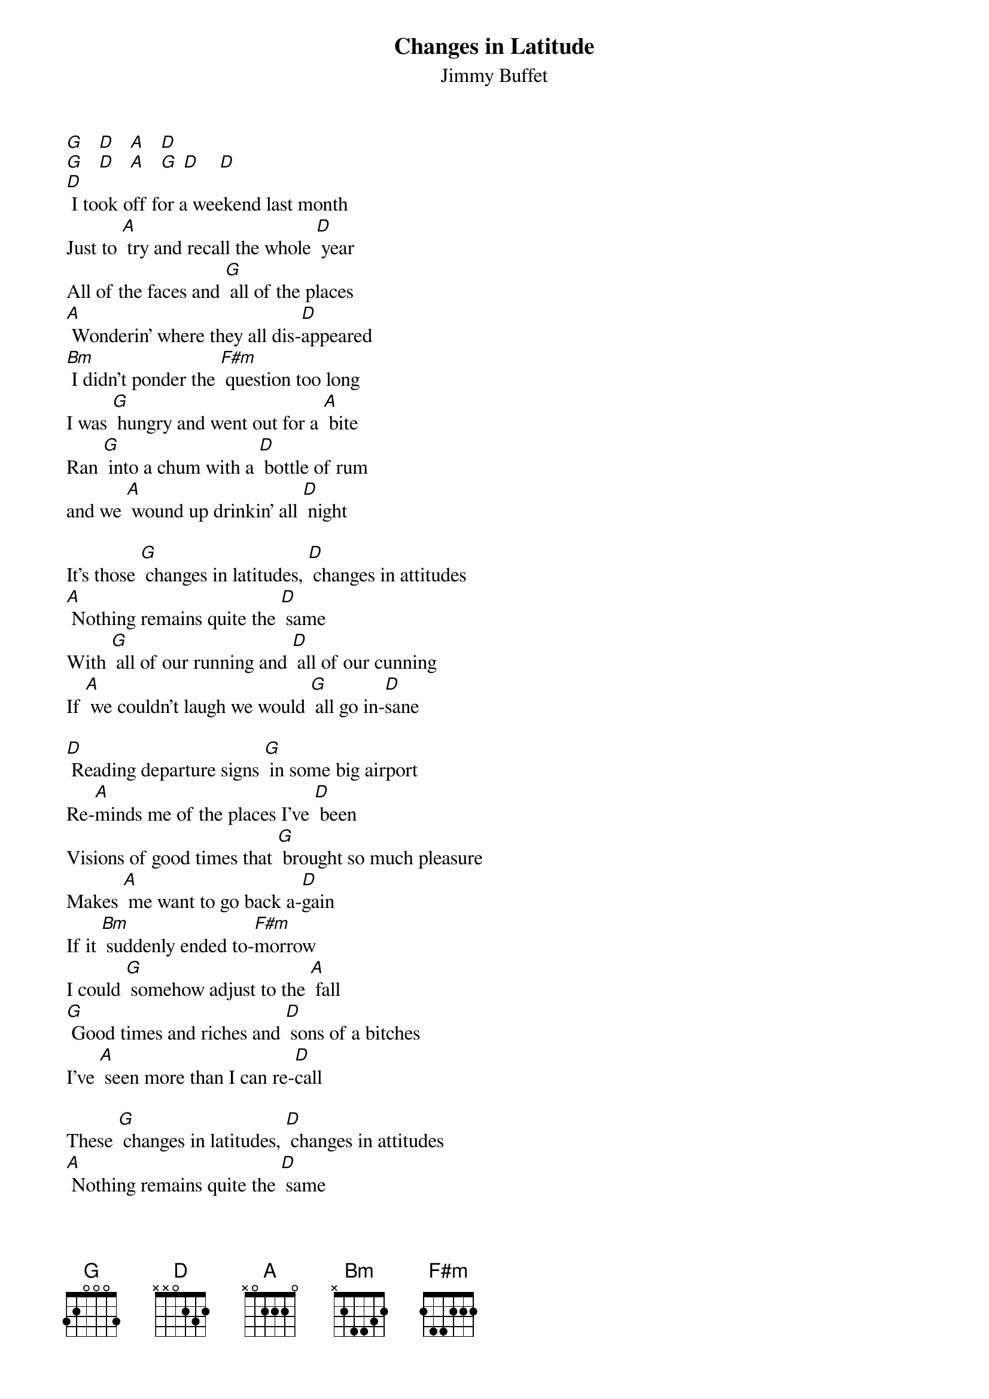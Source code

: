 {t: Changes in Latitude}
{st: Jimmy Buffet}

[G]   [D]   [A]   [D]
[G]   [D]   [A]   [G] [D]    [D]
[D] I took off for a weekend last month
Just to [A] try and recall the whole [D] year
All of the faces and [G] all of the places
[A] Wonderin' where they all dis-[D]appeared
[Bm] I didn't ponder the [F#m] question too long
I was [G] hungry and went out for a [A] bite
Ran [G] into a chum with a [D] bottle of rum
and we [A] wound up drinkin' all [D] night
 
It's those [G] changes in latitudes, [D] changes in attitudes
[A] Nothing remains quite the [D] same
With [G] all of our running and [D] all of our cunning
If [A] we couldn't laugh we would [G] all go in-[D]sane
 
[D] Reading departure signs [G] in some big airport
Re-[A]minds me of the places I've [D] been
Visions of good times that [G] brought so much pleasure
Makes [A] me want to go back a-[D]gain
If it [Bm] suddenly ended to-[F#m]morrow
I could [G] somehow adjust to the [A] fall
[G] Good times and riches and [D] sons of a bitches
I've [A] seen more than I can re-[D]call
 
These [G] changes in latitudes, [D] changes in attitudes
[A] Nothing remains quite the [D] same
Through [G] all of the islands and [D]a ll of the highlands
If [A] we couldn't laugh we would [G] all go in-[D]sane
 
G]   [D]   [A]   [G] [D]    [D]
I [D] think about Paris when I'm [G] high on red wine
I [A] wish I could jump on a [D] plane
So many nights I just [G] dream of the ocean
God, I [A] wish I was sailin' a-[D]gain
Oh, [Bm] yesterday's over my [F#m] shoulder
So [G] I can't look back for too [A] long
There's just [G] too much to see waiting [D] in front of me
And I [A] know that I just can't go [D] wrong
 
With these [G] changes in latitudes, [D] changes in attitudes
[A] Nothing remains quite the [D] same
With [G] all of our running and [D] all of my cunning
If [A] I couldn't laugh, I just [G] would go in-[D]sane
If [A] we couldn't laugh, we just [G] would go in-[D]sane
If [A] we weren't all crazy we [G] would [A] go in-[G]sane [D] [A] [D]
